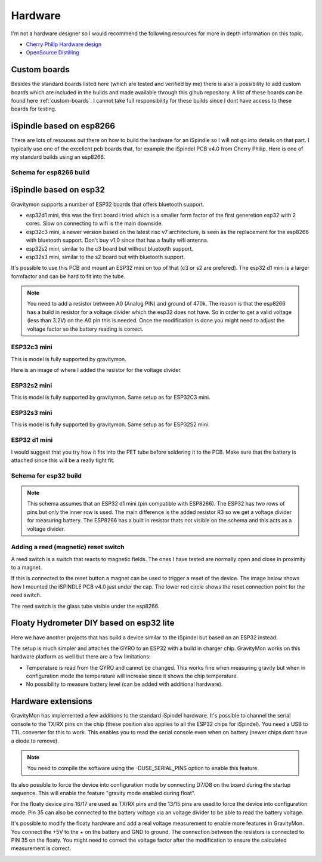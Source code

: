 .. _hardware:

Hardware
########

I'm not a hardware designer so I would recommend the following resources for more in depth information on this topic.

* `Cherry Philip Hardware design <https://github.com/cherryphilip74/iSpindel-PCB>`_
* `OpenSource Distilling <https://www.opensourcedistilling.com/ispindel>`_

Custom boards
=============

Besides the standard boards listed here (which are tested and verified by me) there is also a possibility 
to add custom boards which are included in the builds and made available through this gihub repository. 
A list of these boards can be found here :ref:`custom-boards`. I cannot take full responsibility for these 
builds since I dont have access to these boards for testing.


iSpindle based on esp8266
=========================

There are lots of resouces out there on how to build the hardware for an iSpindle so I will not go into details on that part. I typically use one of the 
excellent pcb boards that, for example the iSpindel PCB v4.0 from Cherry Philip. Here is one of my standard builds using an esp8266.

.. image:: images/ispindel_esp8266.jpg
  :width: 500
  :alt: iSpindle esp8266

Schema for esp8266 build
++++++++++++++++++++++++

.. image:: images/schema_esp8266.png
  :width: 700
  :alt: Schema esp8266

iSpindle based on esp32
=======================

Gravitymon supports a number of ESP32 boards that offers bluetooth support. 

.. image:: images/esp32_hardware.jpg
  :width: 500
  :alt: iSpindle esp32 hardware options

* esp32d1 mini, this was the first board i tried which is a smaller form factor of the first generetion esp32 with 2 cores. Slow on connecting to wifi is the main downside. 
* esp32c3 mini, a newer version based on the latest risc v7 architecture, is seen as the replacement for the esp8266 with bluetooth support. Don't buy v1.0 since that has a faulty wifi antenna.
* esp32s2 mini, similar to the c3 board but without bluetooth support. 
* esp32s3 mini, similar to the s2 board but with bluetooth support. 

It's possible to use this PCB and mount an ESP32 mini on top of that (c3 or s2 are prefered). The esp32 d1 mini is a larger formfactor and can be hard to fit into the tube.

.. note::
  You need to add a resistor between A0 (Analog PIN) and ground of 470k. The reason is that the esp8266 has a build in resistor for a voltage divider 
  which the esp32 does not have. So in order to get a valid voltage (less than 3.2V) on the A0 pin this is needed. Once the modification is done you might
  need to adjust the voltage factor so the battery reading is correct. 

ESP32c3 mini
++++++++++++

This is model is fully supported by gravitymon. 

.. image:: images/ispindel_esp32c3.jpg
  :width: 500
  :alt: Esp32c3 mini build

Here is an image of where I added the resistor for the voltage divider. 

.. image:: images/esp32_res.jpg
  :width: 500
  :alt: Esp32c3 adding resistor as voltage dividier.

ESP32s2 mini
++++++++++++

This is model is fully supported by gravitymon. Same setup as for ESP32C3 mini.

ESP32s3 mini
++++++++++++

This is model is fully supported by gravitymon. Same setup as for ESP32S2 mini.

ESP32 d1 mini
+++++++++++++

I would suggest that you try how it fits into the PET tube before soldering it to the PCB. Make sure that the battery is attached since this will be a really tight fit.

.. image:: images/ispindel_esp32.jpg
  :width: 500
  :alt: Esp32 mini build

Schema for esp32 build
++++++++++++++++++++++

.. note::  
  This schema assumes that an ESP32 d1 mini (pin compatible with ESP8266). The ESP32 has two rows of pins but 
  only the inner row is used. The main difference is the added resistor R3 so we get a voltage divider for measuring battery. 
  The ESP8266 has a built in resistor thats not visible on the schema and this acts as a voltage divider. 

.. image:: images/schema_esp32.png
  :width: 700
  :alt: Schema esp32

Adding a reed (magnetic) reset switch
+++++++++++++++++++++++++++++++++++++

A reed switch is a switch that reacts to magnetic fields. The ones I have tested are normally open and close in proximity to 
a magnet. 

.. image:: images/reed.jpg
  :width: 400
  :alt: Reed switch

If this is connected to the reset button a magnet can be used to trigger a reset of the device. The image below shows how 
I mounted the iSPINDLE PCB v4.0 just under the cap. The lower red circle shows the reset connection point for the reed switch.

The reed switch is the glass tube visible under the esp8266.

.. image:: images/reed_build.jpg
  :width: 400
  :alt: Reed build


Floaty Hydrometer DIY based on esp32 lite
=========================================

Here we have another projects that has build a device similar to the iSpindel but based on an ESP32 instead.

The setup is much simpler and attaches the GYRO to an ESP32 with a build in charger chip. GravityMon works on 
this hardware platform as well but there are a few limitations:

* Temperature is read from the GYRO and cannot be changed. This works fine when measuring gravity but when in configuration mode the temperature will increase since it shows the chip temperature.
* No possibility to measure battery level (can be added with additional hardware). 


Hardware extensions
===================

GravityMon has implemented a few additions to the standard iSpindel hardware. It's possible to channel the serial console to the TX/RX pins on the chip (these position also applies to all the 
ESP32 chips for iSpindel). You need a USB to TTL converter for this to work. This enables you to read the serial console even when on battery (newer chips dont have a diode to remove).

.. note::
  You need to compile the software using the -DUSE_SERIAL_PINS option to enable this feature. 

Its also possible to force the device into configuration mode by connecting D7/D8 on the board during the startup sequence. This will enable the feature "gravity mode enabled during float".

.. image:: images/8266_pins.jpg
  :width: 500
  :alt: iSpindel pins

For the floaty device pins 16/17 are used as TX/RX pins and the 13/15 pins are used to force the device into configuration mode. Pin 35 can also be connected to the battery voltage via an voltage divider to be able to read the battery voltage. 

.. image:: images/32lite_pins.jpg
  :width: 500
  :alt: Floaty pins

It's possible to modify the floaty hardware and add a real voltage measurement to enable more features in GravityMon. You connect the +5V to the + on the battery and GND to ground. The connection between the resistors 
is connected to PIN 35 on the floaty. You might need to correct the voltage factor after the modification to ensure the calculated measurement is correct. 

.. image:: images/floaty_voltage.jpg
  :width: 200
  :alt: Voltage divider for floaty
